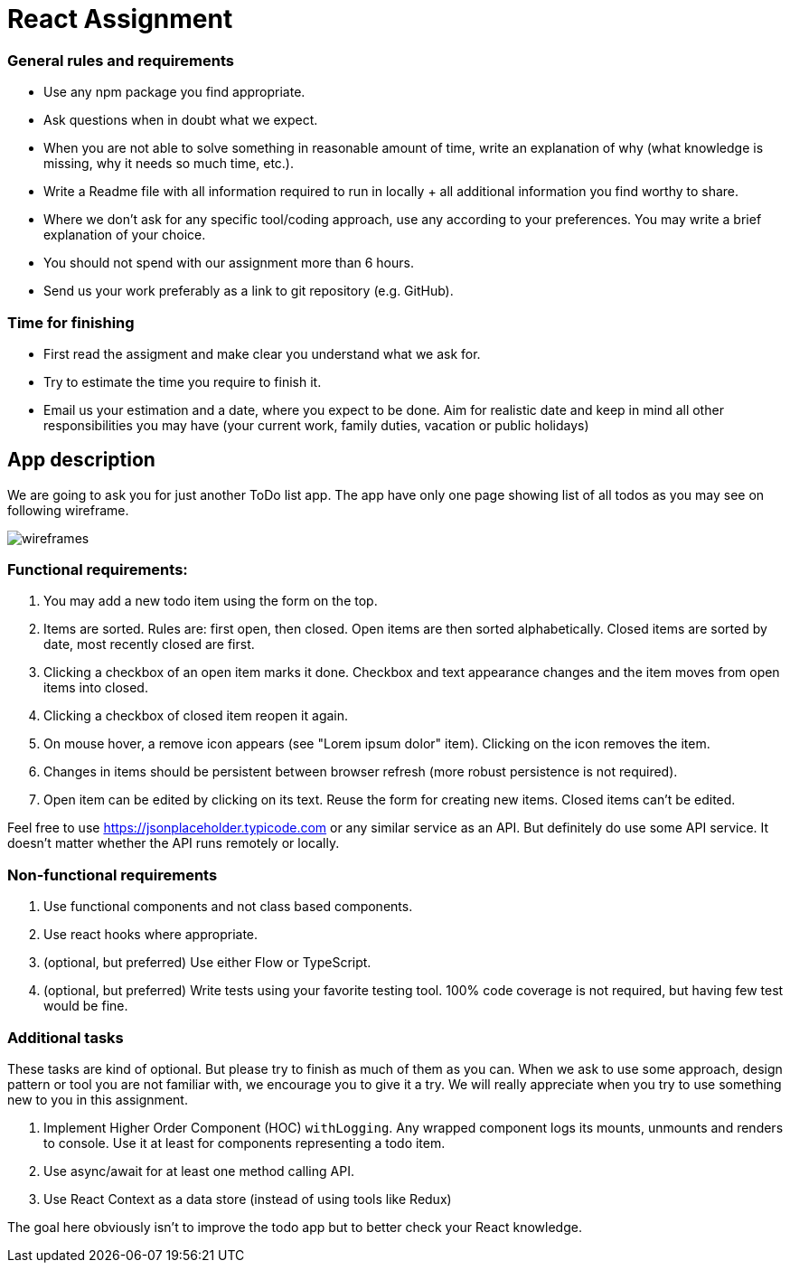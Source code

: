 = React Assignment

=== General rules and requirements

* Use any npm package you find appropriate.
* Ask questions when in doubt what we expect.
* When you are not able to solve something in reasonable amount of time, write an explanation of why
(what knowledge is missing, why it needs so much time, etc.).
* Write a Readme file with all information required to run in locally + all additional information you find worthy to share.
* Where we don't ask for any specific tool/coding approach, use any according to your preferences.
You may write a brief explanation of your choice.
* You should not spend with our assignment more than 6 hours.
* Send us your work preferably as a link to git repository (e.g. GitHub).


=== Time for finishing
* First read the assigment and make clear you understand what we ask for.
* Try to estimate the time you require to finish it.
* Email us your estimation and a date, where you expect to be done.
Aim for realistic date and keep in mind all other responsibilities you may have
(your current work, family duties, vacation or public holidays)


== App description
We are going to ask you for just another ToDo list app.
The app have only one page showing list of all todos as you may see on following wireframe.

image::wireframes.jpg[]

=== Functional requirements:
. You may add a new todo item using the form on the top.
. Items are sorted. Rules are: first open, then closed. Open items are then sorted alphabetically.
Closed items are sorted by date, most recently closed are first.
. Clicking a checkbox of an open item marks it done.
Checkbox and text appearance changes and the item moves from open items into closed.
. Clicking a checkbox of closed item reopen it again.
. On mouse hover, a remove icon appears (see "Lorem ipsum dolor" item). Clicking on the icon removes the item.
. Changes in items should be persistent between browser refresh (more robust persistence is not required).
. Open item can be edited by clicking on its text. Reuse the form for creating new items. Closed items can't be edited.

Feel free to use https://jsonplaceholder.typicode.com or any similar service as an API.
But definitely do use some API service. It doesn't matter whether the API runs remotely or locally.

=== Non-functional requirements
. Use functional components and not class based components.
. Use react hooks where appropriate.
. (optional, but preferred) Use either Flow or TypeScript.
. (optional, but preferred) Write tests using your favorite testing tool.
100% code coverage is not required, but having few test would be fine.


=== Additional tasks
These tasks are kind of optional. But please try to finish as much of them as you can.
When we ask to use some approach, design pattern or tool you are not familiar with, we encourage you to give it a try.
We will really appreciate when you try to use something new to you in this assignment.

. Implement Higher Order Component (HOC) `withLogging`. Any wrapped component logs its mounts, unmounts and renders to console.
Use it at least for components representing a todo item.
. Use async/await for at least one method calling API.
. Use React Context as a data store (instead of using tools like Redux)

The goal here obviously isn't to improve the todo app but to better check your React knowledge.

